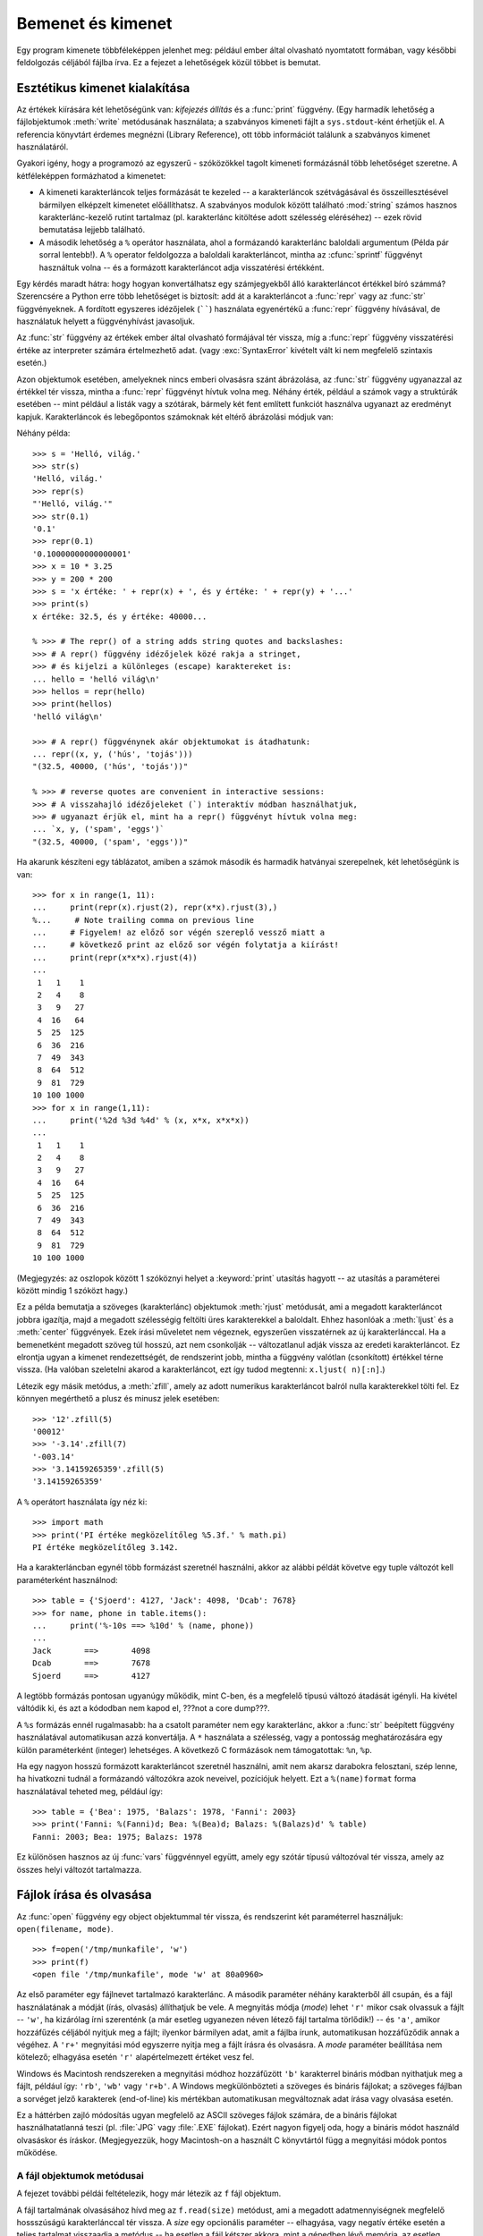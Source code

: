 .. _tut-io:

****************************
Bemenet és kimenet
****************************

Egy program kimenete többféleképpen jelenhet meg:  például ember által olvasható
nyomtatott formában, vagy későbbi feldolgozás céljából fájlba írva. Ez a fejezet
a lehetőségek közül többet is bemutat.

.. _tut-formatting:

Esztétikus kimenet kialakítása
==============================

Az értékek kiírására két lehetőségünk van:  *kifejezés állítás* és a
:func:`print` függvény. (Egy harmadik lehetőség a fájlobjektumok
:meth:`write` metódusának használata; a szabványos kimeneti fájlt  a
``sys.stdout``-ként érhetjük el. A referencia könyvtárt érdemes megnézni
(Library Reference), ott több információt találunk a szabványos kimenet
használatáról.

Gyakori igény, hogy a programozó az egyszerű - szóközökkel tagolt kimeneti
formázásnál több lehetőséget szeretne. A kétféleképpen formázhatod a kimenetet:

.. index:: module: string

* A kimeneti karakterláncok teljes formázását te kezeled -- a karakterláncok
  szétvágásával és összeillesztésével bármilyen elképzelt kimenetet előállíthatsz.
  A szabványos modulok között található :mod:`string` számos hasznos
  karakterlánc-kezelő rutint tartalmaz  (pl. karakterlánc kitöltése
  adott szélesség eléréséhez) -- ezek rövid bemutatása lejjebb
  található.

* A második lehetőség a ``%`` operátor használata, ahol a formázandó
  karakterlánc baloldali argumentum (Példa pár sorral lentebb!). A ``%`` operator
  feldolgozza a baloldali karakterláncot, mintha az :cfunc:`sprintf` függvényt
  használtuk volna --  és a formázott karakterláncot adja visszatérési értékként.

Egy kérdés maradt hátra: hogy hogyan konvertálhatsz egy számjegyekből álló
karakterláncot értékkel bíró számmá? Szerencsére a Python erre több lehetőséget
is biztosít: add át a karakterláncot a :func:`repr`  vagy az :func:`str`
függvényeknek. A fordított egyszeres idézőjelek (``````) használata egyenértékű
a :func:`repr` függvény hívásával, de használatuk helyett a függvényhívást
javasoljuk.

Az :func:`str` függvény az értékek ember által olvasható formájával tér vissza,
míg a :func:`repr` függvény visszatérési értéke az interpreter számára
értelmezhető adat. (vagy :exc:`SyntaxError` kivételt vált ki nem megfelelő
szintaxis esetén.)

Azon objektumok esetében, amelyeknek nincs emberi olvasásra szánt ábrázolása, az
:func:`str` függvény ugyanazzal az értékkel tér vissza, mintha a  :func:`repr`
függvényt hívtuk volna meg.  Néhány érték, például a számok vagy a struktúrák
esetében -- mint például  a listák vagy a szótárak, bármely két fent említett
funkciót használva  ugyanazt az eredményt kapjuk. Karakterláncok és lebegőpontos
számoknak két eltérő ábrázolási módjuk van:

Néhány példa::

   >>> s = 'Helló, világ.'
   >>> str(s)
   'Helló, világ.'
   >>> repr(s)
   "'Helló, világ.'"
   >>> str(0.1)
   '0.1'
   >>> repr(0.1)
   '0.10000000000000001'
   >>> x = 10 * 3.25
   >>> y = 200 * 200
   >>> s = 'x értéke: ' + repr(x) + ', és y értéke: ' + repr(y) + '...'
   >>> print(s)
   x értéke: 32.5, és y értéke: 40000...

   % >>> # The repr() of a string adds string quotes and backslashes:
   >>> # A repr() függvény idézőjelek közé rakja a stringet,
   >>> # és kijelzi a különleges (escape) karaktereket is:
   ... hello = 'helló világ\n'
   >>> hellos = repr(hello)
   >>> print(hellos)
   'helló világ\n'

   >>> # A repr() függvénynek akár objektumokat is átadhatunk:
   ... repr((x, y, ('hús', 'tojás')))
   "(32.5, 40000, ('hús', 'tojás'))"

   % >>> # reverse quotes are convenient in interactive sessions:
   >>> # A visszahajló idézőjeleket (`) interaktív módban használhatjuk,
   >>> # ugyanazt érjük el, mint ha a repr() függvényt hívtuk volna meg:
   ... `x, y, ('spam', 'eggs')`
   "(32.5, 40000, ('spam', 'eggs'))"

Ha akarunk készíteni egy táblázatot, amiben a számok második és harmadik
hatványai szerepelnek, két lehetőségünk is van::

   >>> for x in range(1, 11):
   ...     print(repr(x).rjust(2), repr(x*x).rjust(3),)
   %...     # Note trailing comma on previous line
   ...     # Figyelem! az előző sor végén szereplő vessző miatt a
   ...     # következő print az előző sor végén folytatja a kiírást!
   ...     print(repr(x*x*x).rjust(4))
   ...
    1   1    1
    2   4    8
    3   9   27
    4  16   64
    5  25  125
    6  36  216
    7  49  343
    8  64  512
    9  81  729
   10 100 1000
   >>> for x in range(1,11):
   ...     print('%2d %3d %4d' % (x, x*x, x*x*x))
   ... 
    1   1    1
    2   4    8
    3   9   27
    4  16   64
    5  25  125
    6  36  216
    7  49  343
    8  64  512
    9  81  729
   10 100 1000

(Megjegyzés: az oszlopok között 1 szóköznyi helyet a :keyword:`print` utasítás
hagyott -- az utasítás a paraméterei között mindig 1 szóközt hagy.)

Ez a példa bemutatja a szöveges (karakterlánc)  objektumok :meth:`rjust`
metódusát, ami  a megadott karakterláncot jobbra igazítja, majd a megadott
szélességig  feltölti üres karakterekkel a baloldalt.  Ehhez hasonlóak a
:meth:`ljust` és a :meth:`center` függvények. Ezek írási műveletet nem végeznek,
egyszerűen visszatérnek az új karakterlánccal. Ha a bemenetként megadott szöveg
túl hosszú, azt nem csonkolják -- változatlanul  adják vissza az eredeti
karakterláncot. Ez elrontja ugyan a kimenet rendezettségét, de rendszerint jobb,
mintha a függvény valótlan (csonkított) értékkel térne vissza. (Ha valóban
szeletelni akarod a karakterláncot, ezt így tudod megtenni: ``x.ljust(
n)[:n]``.)

Létezik egy másik metódus, a :meth:`zfill`, amely az adott  numerikus
karakterláncot balról nulla karakterekkel tölti fel.  Ez könnyen megérthető a
plusz és minusz jelek esetében::

   >>> '12'.zfill(5)
   '00012'
   >>> '-3.14'.zfill(7)
   '-003.14'
   >>> '3.14159265359'.zfill(5)
   '3.14159265359'

A  ``%`` operátort használata így néz ki::

   >>> import math
   >>> print('PI értéke megközelítőleg %5.3f.' % math.pi)
   PI értéke megközelítőleg 3.142.

Ha a karakterláncban egynél több formázást szeretnél használni, akkor az alábbi
példát követve egy tuple változót kell paraméterként használnod::

   >>> table = {'Sjoerd': 4127, 'Jack': 4098, 'Dcab': 7678}
   >>> for name, phone in table.items():
   ...     print('%-10s ==> %10d' % (name, phone))
   ... 
   Jack       ==>       4098
   Dcab       ==>       7678
   Sjoerd     ==>       4127

A legtöbb formázás pontosan ugyanúgy működik, mint C-ben, és a megfelelő  típusú
változó átadását igényli. Ha kivétel váltódik ki, és azt a kódodban nem kapod
el, ???not a core dump???.

A ``%s`` formázás ennél rugalmasabb: ha a csatolt paraméter nem  egy
karakterlánc, akkor a :func:`str` beépített függvény használatával
automatikusan azzá konvertálja.  A ``*`` használata a szélesség, vagy a
pontosság meghatározására egy külön paraméterként (integer) lehetséges. A
következő C formázások nem támogatottak: ``%n``, ``%p``.

Ha egy nagyon hosszú formázott karakterláncot szeretnél használni, amit nem
akarsz darabokra felosztani, szép lenne,  ha hivatkozni tudnál a formázandó
változókra azok neveivel, pozíciójuk helyett. Ezt a ``%(name)format`` forma
használatával teheted meg, például így::

   >>> table = {'Bea': 1975, 'Balazs': 1978, 'Fanni': 2003}
   >>> print('Fanni: %(Fanni)d; Bea: %(Bea)d; Balazs: %(Balazs)d' % table)
   Fanni: 2003; Bea: 1975; Balazs: 1978


Ez különösen hasznos az új :func:`vars` függvénnyel együtt,  amely egy szótár
típusú változóval tér vissza,  amely az összes helyi változót tartalmazza.

.. _tut-files:

Fájlok írása és olvasása
========================

.. index::
   builtin: open
   object: file

Az :func:`open` függvény egy  object objektummal  tér vissza, és rendszerint két
paraméterrel használjuk: ``open(filename, mode)``. ::

   >>> f=open('/tmp/munkafile', 'w')
   >>> print(f)
   <open file '/tmp/munkafile', mode 'w' at 80a0960>

Az első paraméter egy fájlnevet tartalmazó karakterlánc. A második paraméter
néhány karakterből áll csupán, és a fájl használatának  a módját (írás, olvasás)
állíthatjuk be vele.  A megnyitás módja (*mode*) lehet ``'r'`` mikor csak
olvassuk a fájlt -- ``'w'``, ha kizárólag írni szerenténk (a  már esetleg
ugyanezen néven létező fájl tartalma törlődik!)  -- és ``'a'``, amikor
hozzáfűzés céljából nyitjuk meg a fájlt;  ilyenkor bármilyen adat, amit a fájlba
írunk, automatikusan  hozzáfűződik annak a végéhez.  A ``'r+'`` megnyitási mód
egyszerre nyitja meg a fájlt  írásra és olvasásra. A *mode* paraméter beállítása
nem kötelező; elhagyása esetén  ``'r'`` alapértelmezett értéket vesz fel.

Windows és Macintosh rendszereken a megnyitási módhoz hozzáfűzött  ``'b'``
karakterrel bináris módban nyithatjuk meg a fájlt, például így: ``'rb'``,
``'wb'`` vagy ``'r+b'``.   A Windows megkülönbözteti a szöveges és bináris
fájlokat;  a szöveges fájlban a sorvéget jelző karakterek (end-of-line) kis
mértékban automatikusan megváltoznak adat írása vagy olvasása esetén.

Ez a háttérben zajló módosítás ugyan megfelelő az ASCII szöveges fájlok számára,
de a bináris fájlokat használhatatlanná teszi (pl. :file:`JPG` vagy
:file:`.EXE` fájlokat).   Ezért nagyon figyelj oda, hogy a bináris módot
használd olvasáskor és íráskor. (Megjegyezzük, hogy Macintosh-on a használt C
könyvtártól függ a megnyitási módok pontos működése.

.. _tut-filemethods:

A fájl objektumok metódusai
---------------------------

A fejezet további példái feltételezik, hogy már létezik  az ``f`` fájl objektum.

A fájl tartalmának olvasásához hívd meg az  ``f.read(size)``  metódust, ami a
megadott adatmennyiségnek megfelelő hossszúságú  karakterlánccal tér vissza. A
*size* egy opcionális paraméter --  elhagyása, vagy negatív értéke esetén a
teljes tartalmat visszaadja a  metódus -- ha esetleg a fájl kétszer akkora, mint
a gépedben lévő memória, az esetleg problémát jelenthet neked.

Ha használod a *size* paramétert, akkor a visszatérési értékként kapott
karakterlánc hosszát maximalizálni tudod. Ha eléred a fájl végét,  az
``f.read()`` egy üres karakterlánccal tér vissza (``""``). ::

   >>> f.read()
   'Ez a fájl teljes tartalma.\n'
   >>> f.read()
   ''

A ``f.readline()``  egy sort olvas ki a fájlból. A sor végét az újsor karakter
(``\n``) jelenti, amely a beolvasott karakterlánc végén található. Ez a karakter
egyetlen esetben maradhat ki a visszaadott karakterlácból:  ha a fájl utolsó
sorát olvassuk be, és az nem újsor karakterre végződik.

Ez a visszatérési értéket egyértelművé teszi: ha a  ``f.readline()`` metódus
üres karakterlánccal tér vissza, az olvasás elérte a fájl végét. Ekkor az üres
sort a ``'\n'`` karakter  jelképezi -- a karakterlánc egyetlen egy újsor
karaktert tartalmaz. ::

   >>> f.readline()
   'Ez a fájl első sora.\n'
   >>> f.readline()
   'A fájl második sora.\n'
   >>> f.readline()
   ''

A ``f.readlines()`` metódus egy listával tér vissza,  amely a fájl minden sorát
tartalmazza. Ha megadjuk a *sizehint* paramétert, a metódus a megadott számú
byte-ot kiolvassa a fájlból, és még annyit, amennyi a következő újsor
karakterig tart. (A fordító megjegyzése: *sizehint* paramétert hiába adtam meg,
2.1-es pythont használva a teljes fájltartalmat kiolvasta.) ::

   >>> f.readlines()
   ['Ez a fájl első sora.\n', 'Ez pedig a második\n']

A ``f.write(string)`` metódus a *string* tartalmát a fájlba írja, és ``None``
értékkel tér vissza.  ::

   >>> f.write('Tesztszöveg, az írás bemutatására\n')

Ha egy karakterlánctól eltérő típusú változót  szeretnénk kiírni, akkor azt
előbb karakterlánccá kell konvertálni::

   >>> value = ('a valasz', 42)
   >>> s = str(value)
   >>> f.write(s)

Ford.: Ha megnézzük a keletkezett fájl tartalmát, az ``('a valasz', 42)`` lesz.

Az ``f.tell()`` metódussal a fájl objektum aktuális pozícióját kérdezhetjük le
-- bájt-ban, a fájl kezdetétől számolva.  (pl.: hányadik bájt-ot olvassuk most
éppen)

A fájl objektum pozíciójának (a kurzornak) a megváltoztatásának módja:
``f.seek(léptetés, innen_kezdve)``.   Az  *innen_kezdve* ponttól *léptetés*
mennyiséggel mozgatjuk a kurzort.  (Példa: ha van egy 100 bájtos fájl, amiben
éppen a 39. karakternél állunk, akkor az aktuális pozícióhoz képest ugorhatunk
tovább, megadott lépésekben)

A *from_what* value of 0 measures from the beginning of the file, 1 uses the
current file position, and 2 uses the end of the file as the reference point.
*from_what* can be omitted and defaults to 0, using the beginning of the file as
the reference point.

Az *innen_kezdve* paraméter a következő értékeket veheti fel:

* 0: a fájl eleje lesz a hivatkozási pont

* 1: az aktuális pozíció lesz a hivatkozási pont

* 2: a fájl vége az aktuális hivatkozási pont

::

   >>> f = open('/tmp/munkafajl', 'r+')
   >>> f.write('0123456789abcdef')
   >>> f.seek(5)     # Ugorj a 6. bajthoz a fajlban 
   >>> f.read(1)        
   '5'
   >>> f.seek(-3, 2) # Ugorj a fajl vegehez kepest harom karakterrel vissza
   >>> f.read(1)
   'd'

Ha már minden módosítást elvégeztél a fájl-al, hívd meg a   ``f.close()``
metódust a fájl bezárásához (a rendszererőforrások felszabadításához). A
``f.close()`` hívása után a fájl objektum használatára tett kísérletek
automatikusan meghiúsulnak.  ::

   >>> f.close()
   >>> f.read()
   Traceback (most recent call last):
     File "<stdin>", line 1, in ?
   ValueError: I/O operation on closed file

A fájl objektumoknak van néhány kiegészítő metódusuk, például az :meth:`isatty`
és a :meth:`truncate` -- ezek ritkábban használtak. A Referencia könyvtárban
teljes útmutatót találsz a fájl objektumok használatához.

.. _tut-pickle:

A :mod:`pickle` modul
---------------------

.. index:: module: pickle

A karakterláncokat könnyű fájlba írni és onnan kiolvasni.  A számokkal kicsit
nehezebb a helyzet, mert a :meth:`read`  metódus mindent karakterként ad vissza,
amit aztán át a számmá történő átalakítás miatt például az :func:`int`
függvénynek kell átadnunk,  ami a ``'123'`` karakterláncból a 123-as értéket
adja vissza.

Hogyha összetettebb adattípusokat akarsz menteni, például listákat, szótárakat
vagy osztály-példányokat, egyre bonyolultabbá válik a dolgod.

Ahelyett, hogy a felhasználóknak állandóan adatmentő algoritmusokat kelljen
írnia és javítania, a Python rendelkezik a  :mod:`pickle` modullal.   Ez
egy elképesztő modul,  ami képes a legtöbb Python objektumot
karakterláncként ábrázolni (még a Python kódok néhány formáját is!).
Ezt a folyamatot :dfn:`pickling`-nek hívják.

Az objektum karakterláncból történő létrehozását pedig :dfn:`unpickling`-nek
nevezik.

A karakterlánccá történő konvertálás és a visszakonvertálás között a
karakterlánc jelképezi az objektumot. Ezt akár fájlban, akár más formában
tárolhatjuk. (hálózaton elküldve másik gépen, vagy adatbázisban)

Ha van egy ``x`` objektumod, és létezik az írásra megnyitott  ``f`` fájl
objektum, a legegyszerűbb út az objektumod tárolására a  következő egysoros kód::

   pickle.dump(x, f)

Ha újból elő kívánod állítani az objektumot,   és az ``f`` egy olvasásra
megnyitott fájl objektum::

   x = pickle.load(f)

(Vannak más variációi is ennek, amik több objektum tárolásánál / újbóli
előállításánál használatosak, illetve akkor, ha nem akarod a tárolási formába
alakított objektumodat ténylegesen fájlba írni; a téma teljes
dokumentációja: :mod:`pickle` a Python Library Referenceben.)

A :mod:`pickle`   a szabályos módja a
Python objektumok készítésének,  amiket tárolhatsz, vagy újra felhasználhatsz
más programokkal,  vagy akár a jövőbeni felhasználás céljából a jelenlegi
programoddal.  Ennek a technikai megnevezése: :dfn:`persistent` objektumok
(állandó, tartós).   Azért, mert a :mod:`pickle`  széles körben
elterjedt,  a legtöbb Python kiegészítést készítő programozó
figyelmeztet, hogy bizonyosodj meg arról, hogy az új adattípusok
tárolhatók és újra előállíthatók  (mintha egy matricát leragasztanál,
majd újra felvennéd).


